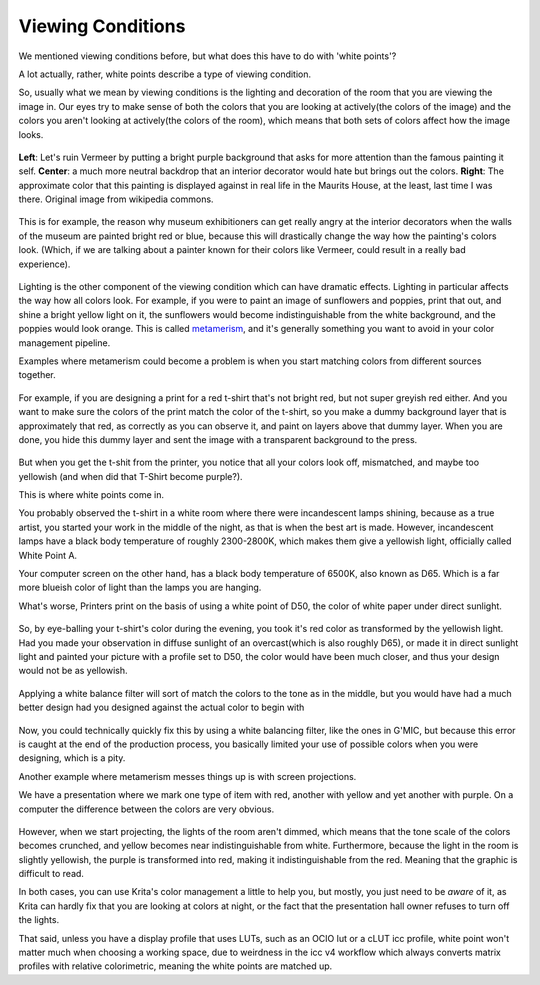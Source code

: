 Viewing Conditions
==================

We mentioned viewing conditions before, but what does this have to do
with 'white points'?

A lot actually, rather, white points describe a type of viewing
condition.

So, usually what we mean by viewing conditions is the lighting and
decoration of the room that you are viewing the image in. Our eyes try
to make sense of both the colors that you are looking at actively(the
colors of the image) and the colors you aren't looking at actively(the
colors of the room), which means that both sets of colors affect how the
image looks. 

.. figure:: images/viewing_conditions/Meisje_met_de_parel_viewing.png
   :alt: images/viewing_conditions/Meisje_met_de_parel_viewing.png
   :align: center

   **Left**: Let's ruin Vermeer by
   putting a bright purple background that asks for more attention than the
   famous painting it self. **Center**: a much more neutral backdrop that
   an interior decorator would hate but brings out the colors. **Right**:
   The approximate color that this painting is displayed against in real
   life in the Maurits House, at the least, last time I was there. Original
   image from wikipedia commons.


This is for example, the reason why museum exhibitioners can get really
angry at the interior decorators when the walls of the museum are
painted bright red or blue, because this will drastically change the way
how the painting's colors look. (Which, if we are talking about a
painter known for their colors like Vermeer, could result in a really
bad experience).

.. figure:: images/viewing_conditions/Krita_example_metamerism.png
   :alt: images/viewing_conditions/Krita_example_metamerism.png
   :align: center

Lighting is
the other component of the viewing condition which can have dramatic
effects. Lighting in particular affects the way how all colors look. For
example, if you were to paint an image of sunflowers and poppies, print
that out, and shine a bright yellow light on it, the sunflowers would
become indistinguishable from the white background, and the poppies
would look orange. This is called
`metamerism <https://en.wikipedia.org/wiki/Metamerism_%28color%29>`__,
and it's generally something you want to avoid in your color management
pipeline.

Examples where metamerism could become a problem is when you start
matching colors from different sources together.

.. figure:: images/viewing_conditions/White_point_mix_up_ex1_01.png
   :alt: images/viewing_conditions/White_point_mix_up_ex1_01.png
   :align: center

For example, if you are designing a print for a red t-shirt that's not
bright red, but not super greyish red either. And you want to make sure
the colors of the print match the color of the t-shirt, so you make a
dummy background layer that is approximately that red, as correctly as
you can observe it, and paint on layers above that dummy layer. When you
are done, you hide this dummy layer and sent the image with a
transparent background to the press.

.. figure:: images/viewing_conditions/White_point_mixup_ex1_02.png
   :alt: images/viewing_conditions/White_point_mixup_ex1_02.png
   :align: center

But when you get the t-shit from the printer, you notice that all your
colors look off, mismatched, and maybe too yellowish (and when did that
T-Shirt become purple?).

This is where white points come in.

You probably observed the t-shirt in a white room where there were
incandescent lamps shining, because as a true artist, you started your
work in the middle of the night, as that is when the best art is made.
However, incandescent lamps have a black body temperature of roughly
2300-2800K, which makes them give a yellowish light, officially called
White Point A.

Your computer screen on the other hand, has a black body temperature of
6500K, also known as D65. Which is a far more blueish color of light
than the lamps you are hanging.

What's worse, Printers print on the basis of using a white point of D50,
the color of white paper under direct sunlight.

.. figure:: images/viewing_conditions/White_point_mix_up_ex1_03.png
   :alt: images/viewing_conditions/White_point_mix_up_ex1_03.png
   :align: center

So, by eye-balling your t-shirt's color during the evening, you took
it's red color as transformed by the yellowish light. Had you made your
observation in diffuse sunlight of an overcast(which is also roughly
D65), or made it in direct sunlight light and painted your picture with
a profile set to D50, the color would have been much closer, and thus
your design would not be as yellowish. 

.. figure:: images/viewing_conditions/White_point_mix_up_ex1_03.png
   :alt: images/viewing_conditions/White_point_mix_up_ex1_03.png
   :align: center

   Applying a white balance filter will sort of match the colors to the tone as in the
   middle, but you would have had a much better design had you designed
   against the actual color to begin with

Now, you could technically
quickly fix this by using a white balancing filter, like the ones in
G'MIC, but because this error is caught at the end of the production
process, you basically limited your use of possible colors when you were
designing, which is a pity.

Another example where metamerism messes things up is with screen
projections.

We have a presentation where we mark one type of item with red, another
with yellow and yet another with purple. On a computer the difference
between the colors are very obvious.

.. figure:: images/viewing_conditions/Krita_metamerism_presentation.png
   :alt: images/viewing_conditions/Krita_metamerism_presentation.png
   :align: center

However, when we start projecting, the lights of the room aren't dimmed,
which means that the tone scale of the colors becomes crunched, and
yellow becomes near indistinguishable from white. Furthermore, because
the light in the room is slightly yellowish, the purple is transformed
into red, making it indistinguishable from the red. Meaning that the
graphic is difficult to read.

In both cases, you can use Krita's color management a little to help
you, but mostly, you just need to be *aware* of it, as Krita can hardly
fix that you are looking at colors at night, or the fact that the
presentation hall owner refuses to turn off the lights.

That said, unless you have a display profile that uses LUTs, such as an
OCIO lut or a cLUT icc profile, white point won't matter much when
choosing a working space, due to weirdness in the icc v4 workflow which
always converts matrix profiles with relative colorimetric, meaning the
white points are matched up.

